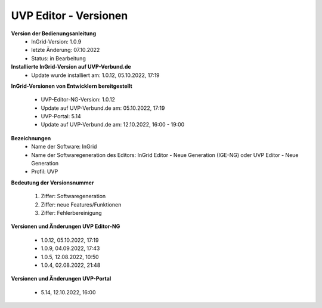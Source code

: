 UVP Editor - Versionen
======================

**Version der Bedienungsanleitung**
 - InGrid-Version: 1.0.9
 - letzte Änderung: 07.10.2022
 - Status: in Bearbeitung


**Installierte InGrid-Version auf UVP-Verbund.de**
 - Update wurde installiert am: 1.0.12, 05.10.2022, 17:19 


**InGrid-Versionen von Entwicklern bereitgestellt**

 - UVP-Editor-NG-Version: 1.0.12
 - Update auf UVP-Verbund.de am: 05.10.2022, 17:19 

 - UVP-Portal: 5.14
 - Update auf UVP-Verbund.de am: 12.10.2022, 16:00 - 19:00


**Bezeichnungen**
 - Name der Software: InGrid
 - Name der Softwaregeneration des Editors: InGrid Editor - Neue Generation (IGE-NG) oder UVP Editor - Neue Generation
 - Profil: UVP


**Bedeutung der Versionsnummer**
 
 1. Ziffer: Softwaregeneration
 2. Ziffer: neue Features/Funktionen
 3. Ziffer: Fehlerbereinigung


**Versionen und Änderungen UVP Editor-NG**

 - 1.0.12, 05.10.2022, 17:19 
 - 1.0.9, 04.09.2022, 17:43 
 - 1.0.5, 12.08.2022, 10:50 
 - 1.0.4, 02.08.2022, 21:48


**Versionen und Änderungen UVP-Portal**

 - 5.14, 12.10.2022, 16:00

